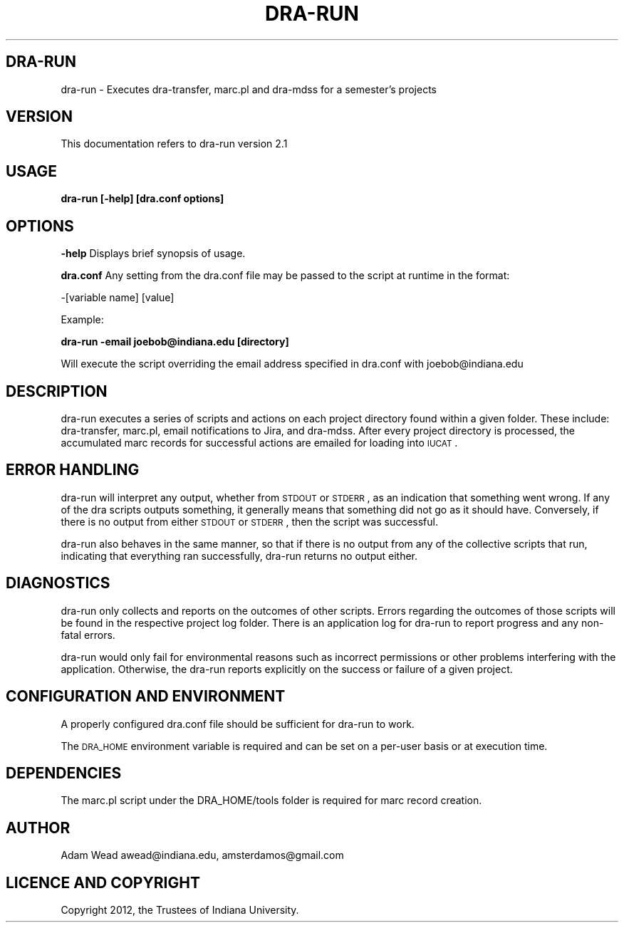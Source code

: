 .\" Automatically generated by Pod::Man 2.16 (Pod::Simple 3.05)
.\"
.\" Standard preamble:
.\" ========================================================================
.de Sh \" Subsection heading
.br
.if t .Sp
.ne 5
.PP
\fB\\$1\fR
.PP
..
.de Sp \" Vertical space (when we can't use .PP)
.if t .sp .5v
.if n .sp
..
.de Vb \" Begin verbatim text
.ft CW
.nf
.ne \\$1
..
.de Ve \" End verbatim text
.ft R
.fi
..
.\" Set up some character translations and predefined strings.  \*(-- will
.\" give an unbreakable dash, \*(PI will give pi, \*(L" will give a left
.\" double quote, and \*(R" will give a right double quote.  \*(C+ will
.\" give a nicer C++.  Capital omega is used to do unbreakable dashes and
.\" therefore won't be available.  \*(C` and \*(C' expand to `' in nroff,
.\" nothing in troff, for use with C<>.
.tr \(*W-
.ds C+ C\v'-.1v'\h'-1p'\s-2+\h'-1p'+\s0\v'.1v'\h'-1p'
.ie n \{\
.    ds -- \(*W-
.    ds PI pi
.    if (\n(.H=4u)&(1m=24u) .ds -- \(*W\h'-12u'\(*W\h'-12u'-\" diablo 10 pitch
.    if (\n(.H=4u)&(1m=20u) .ds -- \(*W\h'-12u'\(*W\h'-8u'-\"  diablo 12 pitch
.    ds L" ""
.    ds R" ""
.    ds C` ""
.    ds C' ""
'br\}
.el\{\
.    ds -- \|\(em\|
.    ds PI \(*p
.    ds L" ``
.    ds R" ''
'br\}
.\"
.\" Escape single quotes in literal strings from groff's Unicode transform.
.ie \n(.g .ds Aq \(aq
.el       .ds Aq '
.\"
.\" If the F register is turned on, we'll generate index entries on stderr for
.\" titles (.TH), headers (.SH), subsections (.Sh), items (.Ip), and index
.\" entries marked with X<> in POD.  Of course, you'll have to process the
.\" output yourself in some meaningful fashion.
.ie \nF \{\
.    de IX
.    tm Index:\\$1\t\\n%\t"\\$2"
..
.    nr % 0
.    rr F
.\}
.el \{\
.    de IX
..
.\}
.\"
.\" Accent mark definitions (@(#)ms.acc 1.5 88/02/08 SMI; from UCB 4.2).
.\" Fear.  Run.  Save yourself.  No user-serviceable parts.
.    \" fudge factors for nroff and troff
.if n \{\
.    ds #H 0
.    ds #V .8m
.    ds #F .3m
.    ds #[ \f1
.    ds #] \fP
.\}
.if t \{\
.    ds #H ((1u-(\\\\n(.fu%2u))*.13m)
.    ds #V .6m
.    ds #F 0
.    ds #[ \&
.    ds #] \&
.\}
.    \" simple accents for nroff and troff
.if n \{\
.    ds ' \&
.    ds ` \&
.    ds ^ \&
.    ds , \&
.    ds ~ ~
.    ds /
.\}
.if t \{\
.    ds ' \\k:\h'-(\\n(.wu*8/10-\*(#H)'\'\h"|\\n:u"
.    ds ` \\k:\h'-(\\n(.wu*8/10-\*(#H)'\`\h'|\\n:u'
.    ds ^ \\k:\h'-(\\n(.wu*10/11-\*(#H)'^\h'|\\n:u'
.    ds , \\k:\h'-(\\n(.wu*8/10)',\h'|\\n:u'
.    ds ~ \\k:\h'-(\\n(.wu-\*(#H-.1m)'~\h'|\\n:u'
.    ds / \\k:\h'-(\\n(.wu*8/10-\*(#H)'\z\(sl\h'|\\n:u'
.\}
.    \" troff and (daisy-wheel) nroff accents
.ds : \\k:\h'-(\\n(.wu*8/10-\*(#H+.1m+\*(#F)'\v'-\*(#V'\z.\h'.2m+\*(#F'.\h'|\\n:u'\v'\*(#V'
.ds 8 \h'\*(#H'\(*b\h'-\*(#H'
.ds o \\k:\h'-(\\n(.wu+\w'\(de'u-\*(#H)/2u'\v'-.3n'\*(#[\z\(de\v'.3n'\h'|\\n:u'\*(#]
.ds d- \h'\*(#H'\(pd\h'-\w'~'u'\v'-.25m'\f2\(hy\fP\v'.25m'\h'-\*(#H'
.ds D- D\\k:\h'-\w'D'u'\v'-.11m'\z\(hy\v'.11m'\h'|\\n:u'
.ds th \*(#[\v'.3m'\s+1I\s-1\v'-.3m'\h'-(\w'I'u*2/3)'\s-1o\s+1\*(#]
.ds Th \*(#[\s+2I\s-2\h'-\w'I'u*3/5'\v'-.3m'o\v'.3m'\*(#]
.ds ae a\h'-(\w'a'u*4/10)'e
.ds Ae A\h'-(\w'A'u*4/10)'E
.    \" corrections for vroff
.if v .ds ~ \\k:\h'-(\\n(.wu*9/10-\*(#H)'\s-2\u~\d\s+2\h'|\\n:u'
.if v .ds ^ \\k:\h'-(\\n(.wu*10/11-\*(#H)'\v'-.4m'^\v'.4m'\h'|\\n:u'
.    \" for low resolution devices (crt and lpr)
.if \n(.H>23 .if \n(.V>19 \
\{\
.    ds : e
.    ds 8 ss
.    ds o a
.    ds d- d\h'-1'\(ga
.    ds D- D\h'-1'\(hy
.    ds th \o'bp'
.    ds Th \o'LP'
.    ds ae ae
.    ds Ae AE
.\}
.rm #[ #] #H #V #F C
.\" ========================================================================
.\"
.IX Title "DRA-RUN 1"
.TH DRA-RUN 1 "2011-12-31" "perl v5.10.0" "User Contributed Perl Documentation"
.\" For nroff, turn off justification.  Always turn off hyphenation; it makes
.\" way too many mistakes in technical documents.
.if n .ad l
.nh
.SH "DRA-RUN"
.IX Header "DRA-RUN"
dra-run \- Executes dra-transfer, marc.pl and dra-mdss for a semester's
projects
.SH "VERSION"
.IX Header "VERSION"
This documentation refers to dra-run version 2.1
.SH "USAGE"
.IX Header "USAGE"
\&\fBdra-run [\-help] [dra.conf options]\fR
.SH "OPTIONS"
.IX Header "OPTIONS"
\&\fB\-help\fR Displays brief synopsis of usage.
.PP
\&\fBdra.conf\fR Any setting from the dra.conf file may be passed to the script at
runtime in the format:
.PP
\&\-[variable name] [value]
.PP
Example:
.PP
\&\fBdra-run \-email joebob@indiana.edu [directory]\fR
.PP
Will execute the script overriding the email address specified in dra.conf
with joebob@indiana.edu
.SH "DESCRIPTION"
.IX Header "DESCRIPTION"
dra-run executes a series of scripts and actions on each project directory
found within a given folder. These include: dra-transfer, marc.pl, email
notifications to Jira, and dra-mdss.  After every project directory is
processed, the accumulated marc records for successful actions are emailed for
loading into \s-1IUCAT\s0.
.SH "ERROR HANDLING"
.IX Header "ERROR HANDLING"
dra-run will interpret any output, whether from \s-1STDOUT\s0 or \s-1STDERR\s0, as an
indication that something went wrong. If any of the dra scripts outputs
something, it generally means that something did not go as it should have.
Conversely, if there is no output from either \s-1STDOUT\s0 or \s-1STDERR\s0, then the
script was successful.
.PP
dra-run also behaves in the same manner, so that if there is no output from
any of the collective scripts that run, indicating that everything ran
successfully, dra-run returns no output either.
.SH "DIAGNOSTICS"
.IX Header "DIAGNOSTICS"
dra-run only collects and reports on the outcomes of other scripts. Errors
regarding the outcomes of those scripts will be found in the respective
project log folder.  There is an application log for dra-run to report
progress and any non-fatal errors.
.PP
dra-run would only fail for environmental reasons such as incorrect
permissions or other problems interfering with the application. Otherwise, the
dra-run reports explicitly on the success or failure of a given project.
.SH "CONFIGURATION AND ENVIRONMENT"
.IX Header "CONFIGURATION AND ENVIRONMENT"
A properly configured dra.conf file should be sufficient for dra-run to work.
.PP
The \s-1DRA_HOME\s0 environment variable is required and can be set on a per-user
basis or at execution time.
.SH "DEPENDENCIES"
.IX Header "DEPENDENCIES"
The marc.pl script under the DRA_HOME/tools folder is required for marc record
creation.
.SH "AUTHOR"
.IX Header "AUTHOR"
Adam Wead     awead@indiana.edu, amsterdamos@gmail.com
.SH "LICENCE AND COPYRIGHT"
.IX Header "LICENCE AND COPYRIGHT"
Copyright 2012, the Trustees of Indiana University.
